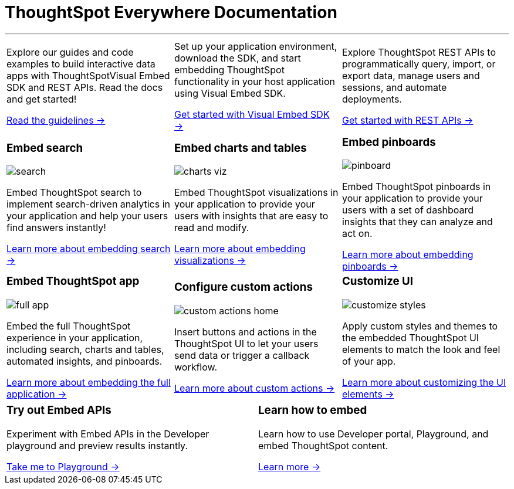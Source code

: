 :toc: true

:page-title: ThoughtSpot Everywhere Developer Documentation
:page-pageid: introduction
:page-description: ThoughtSpot Everywhere Developer Documentation

+++<h1>ThoughtSpot Everywhere Documentation</h1>+++

---

[width="100%" cols="6,6,6"]
|====
a|
--
Explore our guides and code examples to build interactive data apps with ThoughtSpotVisual Embed SDK and REST APIs. Read the docs and get started!

xref:integration-overview.adoc[Read the guidelines -> ]
--
a| 
--
Set up your application environment, download the SDK, and start embedding ThoughtSpot functionality in your host application using Visual Embed SDK.

xref:visual-embed-sdk.adoc[Get started with Visual Embed SDK ->] 
--
a|
--
Explore ThoughtSpot REST APIs to programmatically query, import, or export data, manage users and sessions, and automate deployments. 

xref:about-rest-apis.adoc[Get started with REST APIs ->] 
--

|====



[width="100%" cols="6,6,6"]
|====
a|[div boxDiv]
--
+++ <h3>Embed search </h3> +++     

image:./images/search.png[]

Embed ThoughtSpot search to implement search-driven analytics in your application and help your users find answers instantly!

xref:embed-search.adoc[Learn more about embedding search ->] 

--

a|[div boxDiv]
--
+++ <h3>Embed charts and tables</h3> +++     

image:./images/charts-viz.png[]

Embed ThoughtSpot visualizations in your application to provide your users with insights that are easy to read and modify.

xref:embed-a-viz.adoc[Learn more about embedding visualizations ->] 

a|[div boxDiv]
--
+++ <h3>Embed pinboards</h3> +++     

image:./images/pinboard.png[]

Embed ThoughtSpot pinboards in your application to provide your users with a set of dashboard insights that they can analyze and act on.

xref:embed-pinboard.adoc[Learn more about embedding pinboards ->] 

a|[div boxDiv]
--
+++ <h3>Embed ThoughtSpot app</h3> +++     

image:./images/full-app.png[]

Embed the full ThoughtSpot experience in your application, including search, charts and tables, automated insights, and pinboards.

xref:full-embed.adoc[Learn more about embedding the full application ->] 


a| [div boxDiv]
--
+++ <h3>Configure custom actions</h3> +++     

image:./images/custom-actions-home.png[]

Insert buttons and actions in the ThoughtSpot UI to let your users send data or trigger a callback workflow.

xref:custom-actions.adoc[Learn more about custom actions ->]

--
a|[div boxDiv boxFullWidth]
--
+++ <h3>Customize UI</h3> +++     

image:./images/customize-styles.png[]

Apply custom styles and themes to the embedded ThoughtSpot UI elements to match the look and feel of your app.

xref:customize-style.adoc[Learn more about customizing the UI elements ->]  

|====




[width="100%" cols="6,6"]
|====
a|
[div boxDiv]
--
+++ <h3>Try out Embed APIs</h3> +++     

Experiment with Embed APIs in the Developer playground and preview results instantly.
 
link:{{previewPrefix}}/playground/search[Take me to Playground ->, window=_blank] 
--
a|[div boxDiv]
--
+++ <h3>Learn how to embed</h3> +++     

Learn how to use Developer portal, Playground, and embed ThoughtSpot content.

link:https://training.thoughtspot.com/getting-started-with-thoughtspot-everywhere[Learn more ->, window=_blank]
 
--
|====





////
 
[div boxDiv boxHalfWidth]
--
+++ <h3>Visit playground</h3> +++     

Experiment with Embed APIs and link:{{previewPrefix}}/playground/search[preview results in Playground, window=_blank] instantly
 
--

[div boxDiv boxHalfWidth]
--
+++ <h3>Learn how to embed</h3> +++     

link:https://training.thoughtspot.com/getting-started-with-thoughtspot-everywhere[Learn how to use Developer portal and embed ThoughtSpot content]
 
--

[div boxDiv]
--
+++ <h3>Check what's new</h3> +++   

See what's new in ThoughtSpot Everywhere and try out new features and enhancements.

xref:whats-new.adoc[See what's new ->]
--

////